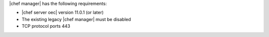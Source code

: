 .. The contents of this file are included in multiple topics.
.. This file should not be changed in a way that hinders its ability to appear in multiple documentation sets.


|chef manager| has the following requirements:

* |chef server oec| version 11.0.1 (or later)
* The existing legacy |chef manager| must be disabled
* TCP protocol ports 443
